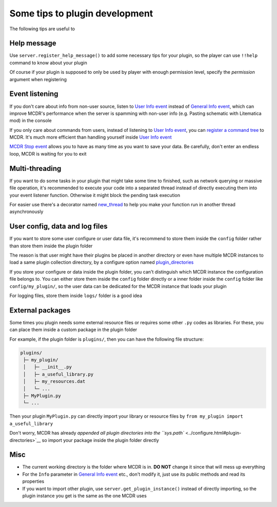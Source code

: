 
Some tips to plugin development
===============================

The following tips are useful to 

Help message
------------

Use ``server.register_help_message()`` to add some necessary tips for your plugin, so the player can use ``!!help`` command to know about your plugin

Of course if your plugin is supposed to only be used by player with enough permission level, specify the *permission* argument when registering

Event listening
---------------

If you don't care about info from non-user source, listen to `User Info event <event.html#user-info>`__ instead of `General Info event <event.html#general-info>`__, which can improve MCDR's performance when the server is spamming with non-user info (e.g. Pasting schematic with Litematica mod) in the console

If you only care about commands from users, instead of listening to `User Info event <event.html#user-info>`__, you can `register a command tree <command.md>`__ to MCDR. It's much more efficient than handling yourself inside `User Info event <event.html#user-info>`__

`MCDR Stop event <event.html#mcdr-stop>`__ allows you to have as many time as you want to save your data. Be carefully, don't enter an endless loop, MCDR is waiting for you to exit

Multi-threading
---------------

If you want to do some tasks in your plugin that might take some time to finished, such as network querying or massive file operation, it's recommended to execute your code into a separated thread instead of directly executing them into your event listener function. Otherwise it might block the pending task execution

For easier use there's a decorator named `new_thread <api.html#new_thread>`__ to help you make your function run in another thread asynchronously

User config, data and log files
-------------------------------

If you want to store some user configure or user data file, it's recommend to store them inside the ``config`` folder rather than store them inside the plugin folder

The reason is that user might have their plugins be placed in another directory or even have multiple MCDR instances to load a same plugin collection directory, by a configure option named `plugin_directories <../configure.html#plugin-directories>`__

If you store your configure or data inside the plugin folder, you can't distinguish which MCDR instance the configuration file belongs to. You can either store them inside the ``config`` folder directly or a inner folder inside the ``config`` folder like ``config/my_plugin/``, so the user data can be dedicated for the MCDR instance that loads your plugin

For logging files, store them inside ``logs/`` folder is a good idea

External packages
-----------------

Some times you plugin needs some external resource files or requires some other ``.py`` codes as libraries. For these, you can place them inside a custom package in the plugin folder

For example, if the plugin folder is ``plugins/``, then you can have the following file structure:

.. code-block::

   plugins/
    ├─ my_plugin/
    │   ├─ __init__.py
    │   ├─ a_useful_library.py
    │   ├─ my_resources.dat
    │   └─ ...
    ├─ MyPlugin.py
    └─ ...

Then your plugin ``MyPlugin.py`` can directly import your library or resource files by ``from my_plugin import a_useful_library``

Don't worry, MCDR has already `appended all plugin directories into the ``sys.path`` <../configure.html#plugin-directories>`__ so import your package inside the plugin folder directly

Misc
----

* The current working directory is the folder where MCDR is in. **DO NOT** change it since that will mess up everything
* For the ``Info`` parameter in `General Info event <event.html#general-info>`__ etc., don't modify it, just use its public methods and read its properties
* If you want to import other plugin, use ``server.get_plugin_instance()`` instead of directly importing, so the plugin instance you get is the same as the one MCDR uses
